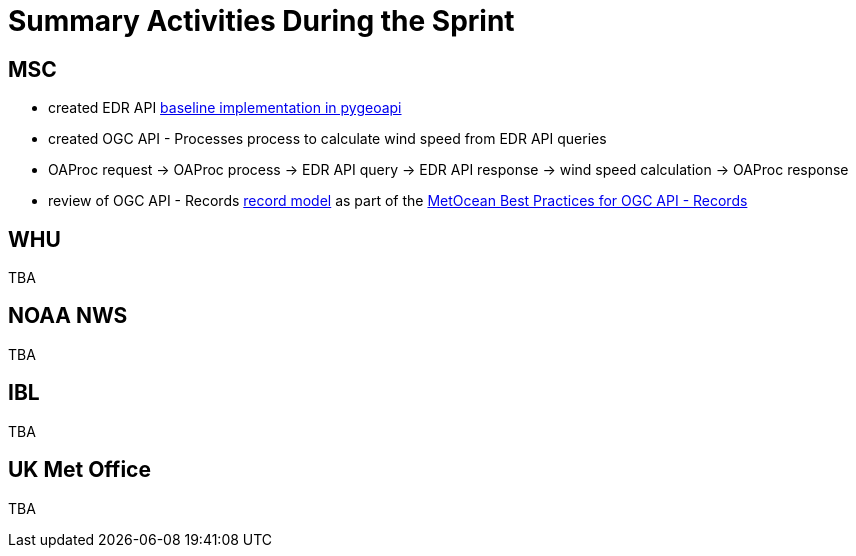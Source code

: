 = Summary Activities During the Sprint

== MSC

- created EDR API https://github.com/tomkralidis/pygeoapi/tress/edr-api[baseline implementation in pygeoapi]
- created OGC API - Processes process to calculate wind speed from EDR API queries
  - OAProc request -> OAProc process -> EDR API query -> EDR API response -> wind speed calculation -> OAProc response
- review of OGC API - Records https://github.com/opengeospatial/ogcapi-records/blob/master/core/openapi/schemas/record.yaml[record model] as part of the https://github.com/OGCMetOceanDWG/ogcapi-records-metocean-bp[MetOcean Best Practices for OGC API - Records]

== WHU

TBA

== NOAA NWS

TBA

== IBL

TBA

== UK Met Office

TBA
